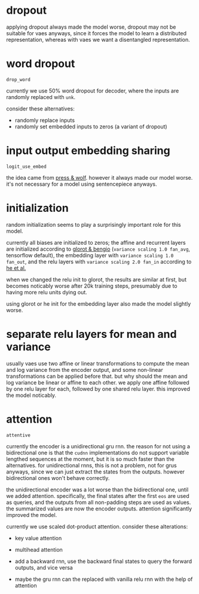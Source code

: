 * dropout

applying dropout always made the model worse,
dropout may not be suitable for vaes anyways,
since it forces the model to learn a distributed representation,
whereas with vaes we want a disentangled representation.

* word dropout

=drop_word=

currently we use 50% word dropout for decoder,
where the inputs are randomly replaced with =unk=.

consider these alternatives:
- randomly replace inputs
- randomly set embedded inputs to zeros (a variant of dropout)

* input output embedding sharing

=logit_use_embed=

the idea came from [[https://arxiv.org/abs/1608.05859][press & wolf]].
however it always made our model worse.
it's not necessary for a model using sentencepiece anyways.

* initialization

random initialization seems to play a surprisingly important role for this model.

currently all biases are initialized to zeros;
the affine and recurrent layers are initialized according to [[http://proceedings.mlr.press/v9/glorot10a/glorot10a.pdf][glorot & bengio]]
(=variance scaling 1.0 fan_avg=, tensorflow default),
the embedding layer with =variance scaling 1.0 fan_out=,
and the relu layers with =variance scaling 2.0 fan_in= according to [[https://arxiv.org/abs/1502.01852][he et al.]]

when we changed the relu init to glorot,
the results are similar at first,
but becomes noticably worse after 20k training steps,
presumably due to having more relu units dying out.

using glorot or he init for the embedding layer also made the model slightly worse.

* separate relu layers for mean and variance

usually vaes use two affine or linear transformations
to compute the mean and log variance from the encoder output,
and some non-linear transformations can be applied before that.
but why should the mean and log variance be linear or affine to each other.
we apply one affine followed by one relu layer for each, followed by one shared relu layer.
this improved the model noticably.

* attention

=attentive=

currently the encoder is a unidirectional gru rnn.
the reason for not using a bidirectional one is that the =cudnn= implementations
do not support variable lengthed sequences at the moment,
but it is so much faster than the alternatives.
for unidirectional rnns, this is not a problem, not for grus anyways,
since we can just extract the states from the outputs.
however bidirectional ones won't behave correctly.

the unidirectional encoder was a lot worse than the bidirectional one, until we added attention.
specifically, the final states after the first =eos= are used as queries,
and the outputs from all non-padding steps are used as values.
the summarized values are now the encoder outputs.
attention significantly improved the model.

currently we use scaled dot-product attention.
consider these alterations:

- key value attention
- multihead attention

- add a backward rnn, use the backward final states to query the forward outputs, and vice versa

- maybe the gru rnn can the replaced with vanilla relu rnn with the help of attention
